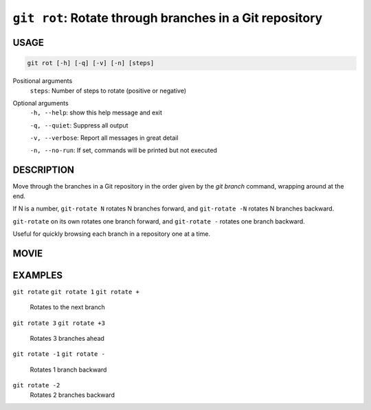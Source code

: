``git rot``: Rotate through branches in a Git repository
--------------------------------------------------------

USAGE
=====

.. code-block:: bash

    git rot [-h] [-q] [-v] [-n] [steps]

Positional arguments
  ``steps``: Number of steps to rotate (positive or negative)

Optional arguments
  ``-h, --help``: show this help message and exit

  ``-q, --quiet``: Suppress all output

  ``-v, --verbose``: Report all messages in great detail

  ``-n, --no-run``: If set, commands will be printed but not executed

DESCRIPTION
===========

Move through the branches in a Git repository in the order
given by the `git branch` command, wrapping around at the end.

If N is a number, ``git-rotate N`` rotates N branches forward,
and ``git-rotate -N`` rotates N branches backward.

``git-rotate`` on its own rotates one branch forward, and
``git-rotate -`` rotates one branch backward.

Useful for quickly browsing each branch in a repository one at a time.

MOVIE
=====

.. figure:: https://raw.githubusercontent.com/rec/gitz/master/doc/movies/git-rot.svg?sanitize=true
    :align: center
    :alt: git-rot.svg

EXAMPLES
========

``git rotate``
``git rotate 1``
``git rotate +``
    Rotates to the next branch

``git rotate 3``
``git rotate +3``
    Rotates 3 branches ahead

``git rotate -1``
``git rotate -``
    Rotates 1 branch backward

``git rotate -2``
    Rotates 2 branches backward
